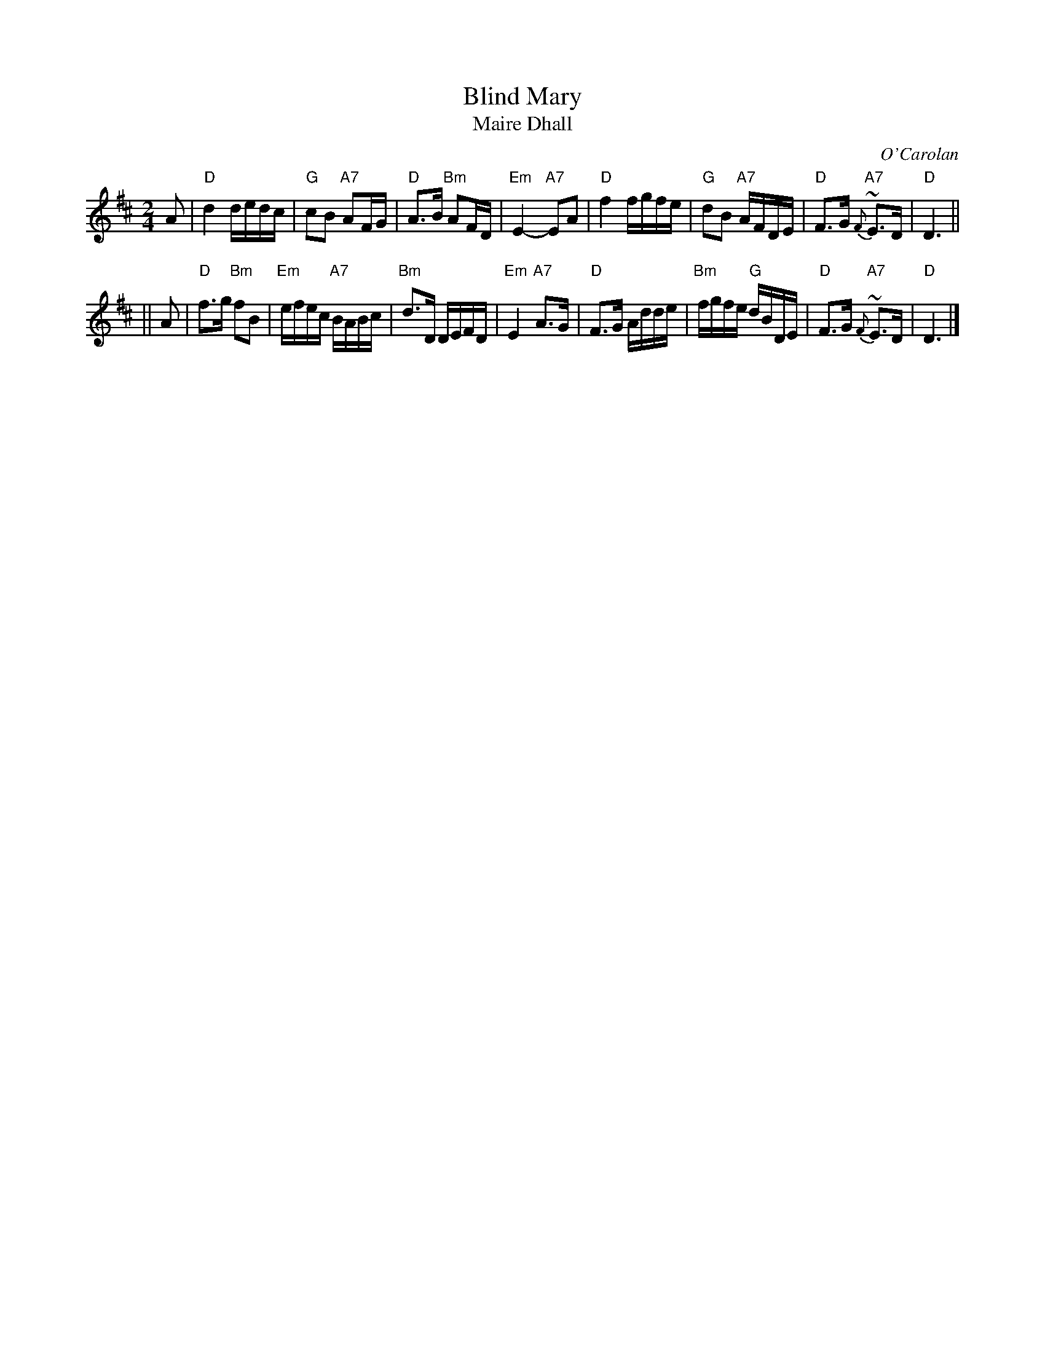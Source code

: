X: 2
T: Blind Mary
T: Maire Dhall
C: O'Carolan
B: O'Neill's 655
Z: 2014 by John Chambers <jc:trillian.mit.edu>
N: handwritten MS by John Chambers (1970s)
M: 2/4
L: 1/16
K: D
A2 \
| "D"d4 dedc | "G"c2B2 "A7"A2FG | "D"A3B "Bm"A2FD | "Em"E4- "A7"E2A2 \
| "D"f4 fgfe | "G"d2B2 "A7"AFDE | "D"F3G "A7"{F}~E3D | "D"D6 ||
|| A2 \
| "D"f3g "Bm"f2B2 | "Em"efec "A7"BABc | "Bm"d3D DEFD | "Em"E4 "A7"A3G \
| "D"F3G Adde | "Bm"fgfe "G"dBDE | "D"F3G "A7"{F}~E3D | "D"D6 |]
